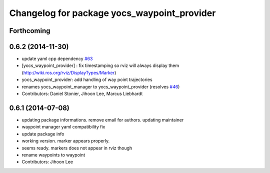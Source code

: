 ^^^^^^^^^^^^^^^^^^^^^^^^^^^^^^^^^^^^^^^^^^^^
Changelog for package yocs_waypoint_provider
^^^^^^^^^^^^^^^^^^^^^^^^^^^^^^^^^^^^^^^^^^^^

Forthcoming
-----------

0.6.2 (2014-11-30)
------------------
* update yaml cpp dependency `#63 <https://github.com/yujinrobot/yujin_ocs/issues/63>`_
* [yocs_waypoint_provider] : fix timestamping so rviz will always display
  them (http://wiki.ros.org/rviz/DisplayTypes/Marker)
* yocs_waypoint_provider: add handling of way point trajectories
* renames yocs_waypoint_manager to yocs_waypoint_provider (resolves `#46 <https://github.com/yujinrobot/yujin_ocs/issues/46>`_)
* Contributors: Daniel Stonier, Jihoon Lee, Marcus Liebhardt

0.6.1 (2014-07-08)
------------------
* updating package informations. remove email for authors. updating maintainer
* waypoint manager yaml compatibility fix
* update package info
* working version. marker appears properly.
* seems ready. markers does not appear in rviz though
* rename waypoints to waypoint
* Contributors: Jihoon Lee
